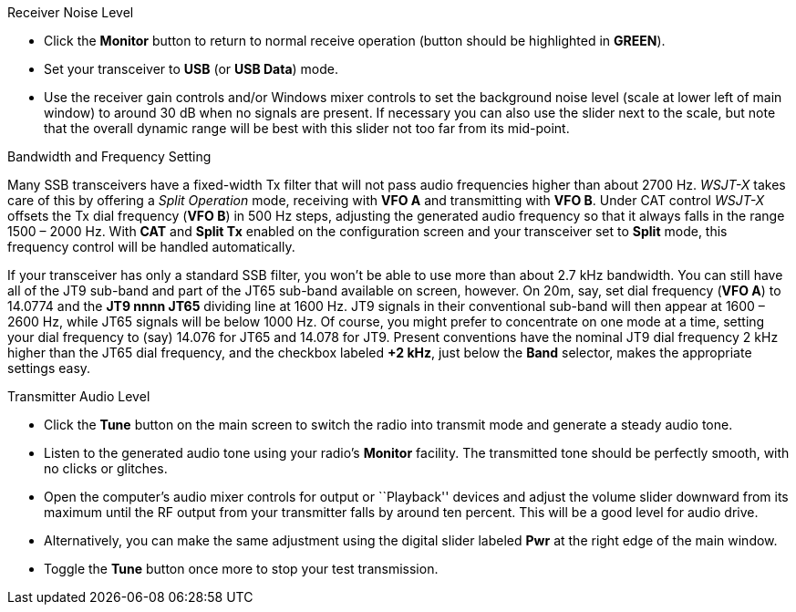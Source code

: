 // Status=review
.Receiver Noise Level

- Click the *Monitor* button to return to normal receive operation
(button should be highlighted in [green]*GREEN*).

- Set your transceiver to *USB* (or *USB Data*) mode.

- Use the receiver gain controls and/or Windows mixer controls to set
the background noise level (scale at lower left of main window) to
around 30 dB when no signals are present.  If necessary you can also use
the slider next to the scale, but note that the overall dynamic range
will be best with this slider not too far from its mid-point.

.Bandwidth and Frequency Setting

Many SSB transceivers have a fixed-width Tx filter that will not pass
audio frequencies higher than about 2700 Hz.  _WSJT-X_ takes care of
this by offering a _Split Operation_ mode, receiving with *VFO A* and
transmitting with *VFO B*.  Under CAT control _WSJT-X_ offsets the Tx
dial frequency (*VFO B*) in 500 Hz steps, adjusting the generated
audio frequency so that it always falls in the range 1500 – 2000
Hz. With *CAT* and *Split Tx* enabled on the configuration screen and
your transceiver set to *Split* mode, this frequency control will be
handled automatically.

If your transceiver has only a standard SSB filter, you won’t be able
to use more than about 2.7 kHz bandwidth.  You can still have all of
the JT9 sub-band and part of the JT65 sub-band available on screen,
however.  On 20m, say, set dial frequency (*VFO A*) to 14.0774 and the
*JT9 nnnn JT65* dividing line at 1600 Hz.  JT9 signals in their
conventional sub-band will then appear at 1600 – 2600 Hz, while JT65
signals will be below 1000 Hz.  Of course, you might prefer to
concentrate on one mode at a time, setting your dial frequency to
(say) 14.076 for JT65 and 14.078 for JT9.  Present conventions have
the nominal JT9 dial frequency 2 kHz higher than the JT65 dial
frequency, and the checkbox labeled *+2 kHz*, just below the *Band*
selector, makes the appropriate settings easy.

.Transmitter Audio Level

* Click the *Tune* button on the main screen to switch the
radio into transmit mode and generate a steady audio tone. 

* Listen to the generated audio tone using your radio’s *Monitor*
facility. The transmitted tone should be perfectly smooth, with no
clicks or glitches.

* Open the computer’s audio mixer controls for output or ``Playback''
devices and adjust the volume slider downward from its maximum until
the RF output from your transmitter falls by around ten percent.  This
will be a good level for audio drive.

* Alternatively, you can make the same adjustment using the digital
slider labeled *Pwr* at the right edge of the main window.

* Toggle the *Tune* button once more to stop your test transmission. 


